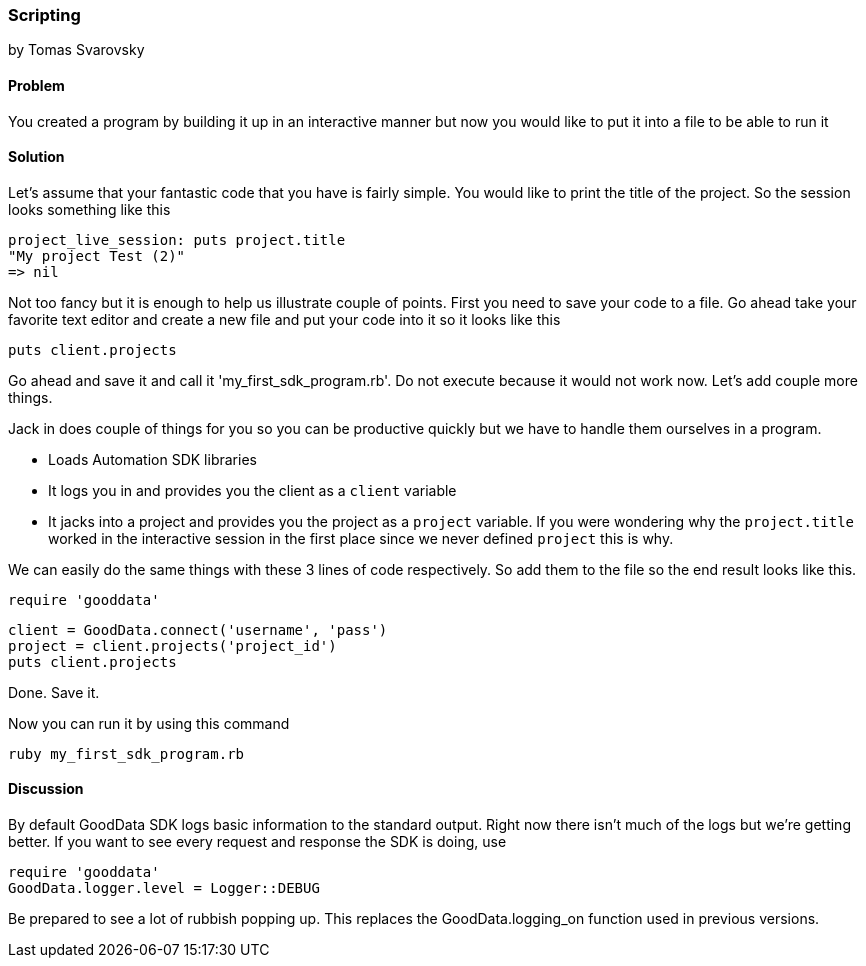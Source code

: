 === Scripting 
by Tomas Svarovsky

==== Problem
You created a program by building it up in an interactive manner but now you would like to put it into a file to be able to run it

==== Solution

Let's assume that your fantastic code that you have is fairly simple. You would like to print the title of the project. So the session looks something like this

  project_live_session: puts project.title
  "My project Test (2)"
  => nil

Not too fancy but it is enough to help us illustrate couple of points. First you need to save your code to a file. Go ahead take your favorite text editor and create a new file and put your code into it so it looks like this

  puts client.projects

Go ahead and save it and call it 'my_first_sdk_program.rb'. Do not execute because it would not work now. Let's add couple more things.

Jack in does couple of things for you so you can be productive quickly but we have to handle them ourselves in a program.

* Loads Automation SDK libraries
* It logs you in and provides you the client as a `client` variable
* It jacks into a project and provides you the project as a `project` variable. If you were wondering why the `project.title` worked in the interactive session in the first place since we never defined `project` this is why.

We can easily do the same things with these 3 lines of code respectively. So add them to the file so the end result looks like this.

  require 'gooddata'

  client = GoodData.connect('username', 'pass')
  project = client.projects('project_id')
  puts client.projects

Done. Save it.

Now you can run it by using this command

  ruby my_first_sdk_program.rb

==== Discussion

By default GoodData SDK logs basic information to the standard output. Right now there isn't much of the logs but we're getting better. If you want to see every request and response the SDK is doing, use

  require 'gooddata'
  GoodData.logger.level = Logger::DEBUG

Be prepared to see a lot of rubbish popping up. This replaces the GoodData.logging_on function used in previous versions.